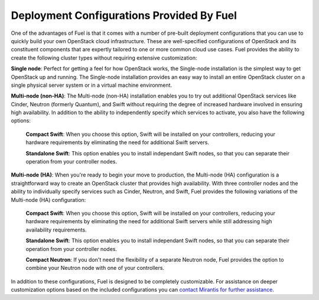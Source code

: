 .. index:: Deployment Configurations

.. _Deployment_Configurations:

Deployment Configurations Provided By Fuel
==========================================

One of the advantages of Fuel is that it comes with a number of pre-built 
deployment configurations that you can use to quickly build your own 
OpenStack cloud infrastructure. These are well-specified configurations of 
OpenStack and its constituent components that are expertly tailored to one 
or more common cloud use cases. Fuel provides the ability to create the 
following cluster types without requiring extensive customization:

**Single node**: Perfect for getting a feel for how OpenStack works, the 
Single-node installation is the simplest way to get OpenStack up and 
running. The Single-node installation provides an easy way to install an 
entire OpenStack cluster on a single physical server system or in a virtual 
machine environment. 

**Multi-node (non-HA)**: The Multi-node (non-HA) installation enables you to 
try out additional OpenStack services like Cinder, Neutron (formerly 
Quantum), and Swift without requiring the degree of increased hardware 
involved in ensuring high availability. In addition to the ability to 
independently specify which services to activate, you also have the 
following options:

  **Compact Swift**: When you choose this option, Swift will be installed on 
  your controllers, reducing your hardware requirements by eliminating the need 
  for additional Swift servers.

  **Standalone Swift**: This option enables you to install independant Swift 
  nodes, so that you can separate their operation from your controller nodes.

**Multi-node (HA)**: When you're ready to begin your move to production, the 
Multi-node (HA) configuration is a straightforward way to create an 
OpenStack cluster that provides high availability. With three controller 
nodes and the ability to individually specify services such as Cinder, 
Neutron, and Swift, Fuel provides the following variations of the Multi-node 
(HA) configuration:

  **Compact Swift**: When you choose this option, Swift will be installed on 
  your controllers, reducing your hardware requirements by eliminating the need 
  for additional Swift servers while still addressing high availability 
  requirements.

  **Standalone Swift**: This option enables you to install independant Swift 
  nodes, so that you can separate their operation from your controller nodes.

  **Compact Neutron**: If you don't need the flexibility of a separate Neutron 
  node, Fuel provides the option to combine your Neutron node with one of your 
  controllers.

In addition to these configurations, Fuel is designed to be completely 
customizable. For assistance on deeper customization options based on the 
included configurations you can `contact Mirantis for further assistance 
<http://www.mirantis.com/contact/>`_.
